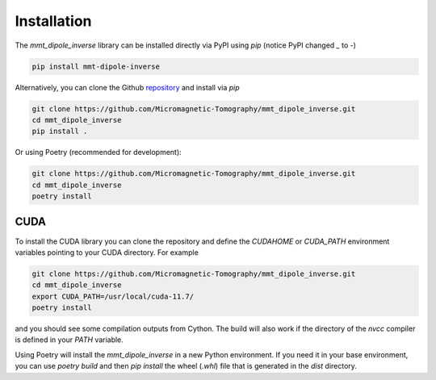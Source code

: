 Installation
============

The `mmt_dipole_inverse` library can be installed directly via PyPI using 
`pip` (notice PyPI changed `_` to `-`)

.. code-block:: sh

    pip install mmt-dipole-inverse

Alternatively, you can clone the Github `repository`_ and install via
`pip`

.. code-block:: sh

    git clone https://github.com/Micromagnetic-Tomography/mmt_dipole_inverse.git
    cd mmt_dipole_inverse
    pip install .

Or using Poetry (recommended for development):

.. code-block:: sh

    git clone https://github.com/Micromagnetic-Tomography/mmt_dipole_inverse.git
    cd mmt_dipole_inverse
    poetry install

CUDA
----

To install the CUDA library you can clone the repository and define the
`CUDAHOME` or `CUDA_PATH` environment variables pointing to your CUDA
directory. For example

.. code-block:: sh

    git clone https://github.com/Micromagnetic-Tomography/mmt_dipole_inverse.git
    cd mmt_dipole_inverse
    export CUDA_PATH=/usr/local/cuda-11.7/
    poetry install

and you should see some compilation outputs from Cython. The build will also
work if the directory of the `nvcc` compiler is defined in your `PATH`
variable. 

Using Poetry will install the `mmt_dipole_inverse` in a new Python
environment. If you need it in your base environment, you can use `poetry
build` and then `pip install` the wheel (`.whl`) file that is generated in the
`dist` directory.

.. _repository: https://github.com/Micromagnetic-Tomography/mmt_dipole_inverse
